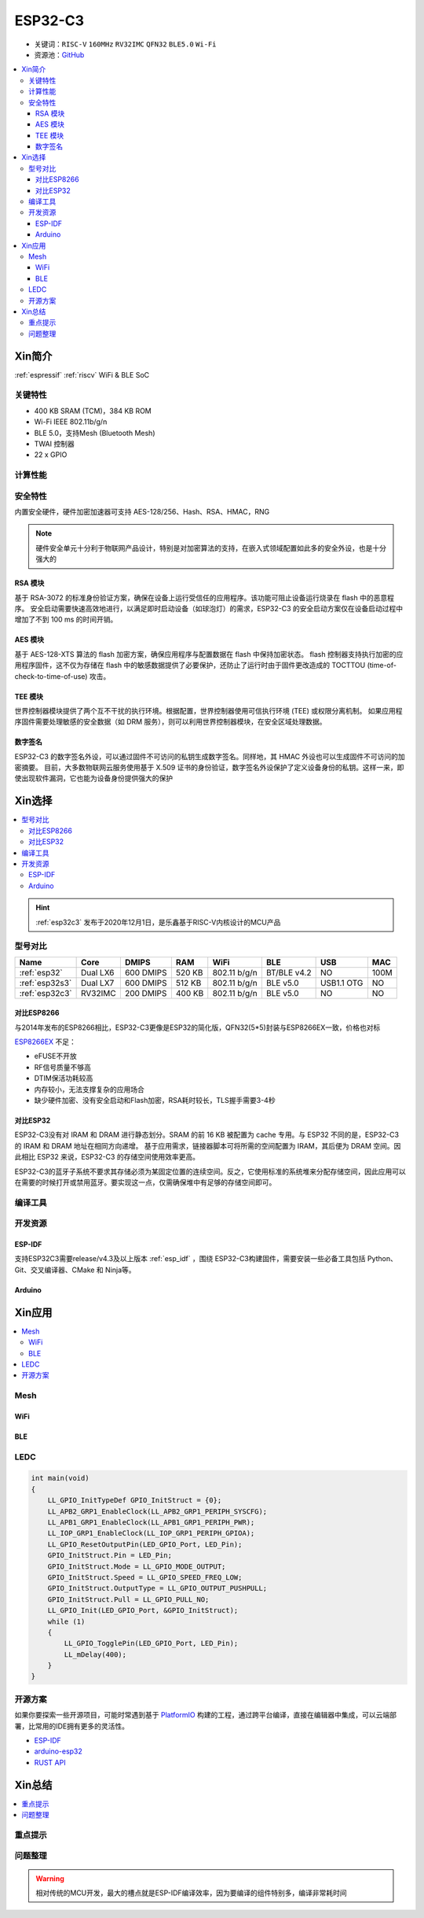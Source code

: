 
.. _esp32c3:

ESP32-C3
================

* 关键词：``RISC-V`` ``160MHz`` ``RV32IMC`` ``QFN32`` ``BLE5.0`` ``Wi-Fi``
* 资源池：`GitHub <https://github.com/SoCXin/ESP32C3>`_

.. contents::
    :local:

Xin简介
-----------

:ref:`espressif` :ref:`riscv` WiFi & BLE SoC

.. image:: ./images/ESP32C3.png
    :target: https://www.espressif.com/zh-hans/products/socs/ESP32-C3


关键特性
~~~~~~~~~~~~~

* 400 KB SRAM (TCM)，384 KB ROM
* Wi-Fi IEEE 802.11b/g/n
* BLE 5.0，支持Mesh (Bluetooth Mesh)
* TWAI 控制器
* 22  x GPIO

计算性能
~~~~~~~~~~~~~~

.. image:: ./images/ESP.png
.. image:: ./images/ESPEC.png



安全特性
~~~~~~~~~~~~~~

内置安全硬件，硬件加密加速器可支持 AES-128/256、Hash、RSA、HMAC，RNG

.. note::
    硬件安全单元十分利于物联网产品设计，特别是对加密算法的支持，在嵌入式领域配置如此多的安全外设，也是十分强大的

RSA 模块
^^^^^^^^^^^^^^^

基于 RSA-3072 的标准身份验证方案，确保在设备上运行受信任的应用程序。该功能可阻止设备运行烧录在 flash 中的恶意程序。
安全启动需要快速高效地进行，以满足即时启动设备（如球泡灯）的需求，ESP32-C3 的安全启动方案仅在设备启动过程中增加了不到 100 ms 的时间开销。

AES 模块
^^^^^^^^^^^^^^^

基于 AES-128-XTS 算法的 flash 加密方案，确保应用程序与配置数据在 flash 中保持加密状态。
flash 控制器支持执行加密的应用程序固件，这不仅为存储在 flash 中的敏感数据提供了必要保护，还防止了运行时由于固件更改造成的 TOCTTOU (time-of-check-to-time-of-use) 攻击。

TEE 模块
^^^^^^^^^^^^^^^

世界控制器模块提供了两个互不干扰的执行环境。根据配置，世界控制器使用可信执行环境 (TEE) 或权限分离机制。
如果应用程序固件需要处理敏感的安全数据（如 DRM 服务），则可以利用世界控制器模块，在安全区域处理数据。


数字签名
^^^^^^^^^^^^^^^

ESP32-C3 的数字签名外设，可以通过固件不可访问的私钥生成数字签名。同样地，其 HMAC 外设也可以生成固件不可访问的加密摘要。
目前，大多数物联网云服务使用基于 X.509 证书的身份验证，数字签名外设保护了定义设备身份的私钥。这样一来，即使出现软件漏洞，它也能为设备身份提供强大的保护


Xin选择
-----------


.. contents::
    :local:

.. hint::
    :ref:`esp32c3` 发布于2020年12月1日，是乐鑫基于RISC-V内核设计的MCU产品

型号对比
~~~~~~~~~

.. list-table::
    :header-rows:  1

    * - Name
      - Core
      - DMIPS
      - RAM
      - WiFi
      - BLE
      - USB
      - MAC
    * - :ref:`esp32`
      - Dual LX6
      - 600 DMIPS
      - 520 KB
      - 802.11 b/g/n
      - BT/BLE v4.2
      - NO
      - 100M
    * - :ref:`esp32s3`
      - Dual LX7
      - 600 DMIPS
      - 512 KB
      - 802.11 b/g/n
      - BLE v5.0
      - USB1.1 OTG
      - NO
    * - :ref:`esp32c3`
      - RV32IMC
      - 200 DMIPS
      - 400 KB
      - 802.11 b/g/n
      - BLE v5.0
      - NO
      - NO



对比ESP8266
^^^^^^^^^^^^

与2014年发布的ESP8266相比，ESP32-C3更像是ESP32的简化版，QFN32(5*5)封装与ESP8266EX一致，价格也对标

.. image:: ./images/C3vsESP8266.png
    :target: https://blog.csdn.net/fengfeng0328/article/details/112437659

`ESP8266EX <https://github.com/SoCXin/ESP8266EX>`_ 不足：

* eFUSE不开放
* RF信号质量不够高
* DTIM保活功耗较高
* 内存较小，无法支撑复杂的应用场合
* 缺少硬件加密、没有安全启动和Flash加密，RSA耗时较长，TLS握手需要3-4秒


对比ESP32
^^^^^^^^^^^^

ESP32-C3没有对 IRAM 和 DRAM 进行静态划分。SRAM 的前 16 KB 被配置为 cache 专用。与 ESP32 不同的是，ESP32-C3 的 IRAM 和 DRAM 地址在相同方向递增。
基于应用需求，链接器脚本可将所需的空间配置为 IRAM，其后便为 DRAM 空间。因此相比 ESP32 来说，ESP32-C3 的存储空间使用效率更高。


.. image:: ./images/RAM_VSESP32.jpg
    :target: https://zhuanlan.zhihu.com/p/369125251

.. image:: ./images/RAM_ESP32C3.jpg
    :target: https://zhuanlan.zhihu.com/p/369125251

ESP32-C3的蓝牙子系统不要求其存储必须为某固定位置的连续空间。反之，它使用标准的系统堆来分配存储空间，因此应用可以在需要的时候打开或禁用蓝牙。要实现这一点，仅需确保堆中有足够的存储空间即可。

编译工具
~~~~~~~~~

开发资源
~~~~~~~~~


ESP-IDF
^^^^^^^^^^^^

支持ESP32C3需要release/v4.3及以上版本 :ref:`esp_idf` ，围绕 ESP32-C3构建固件，需要安装一些必备工具包括 Python、Git、交叉编译器、CMake 和 Ninja等。

Arduino
^^^^^^^^^^^^



Xin应用
--------------

.. contents::
    :local:

.. image:: ./images/B_ESP32C3.jpg
    :target: https://item.taobao.com/item.htm?spm=a1z09.2.0.0.4cb32e8dCPqAi3&id=641754177657&_u=vgas3eue654

Mesh
~~~~~~~~~~~

WiFi
^^^^^^^^^^^

BLE
^^^^^^^^^^^

LEDC
~~~~~~~~~~~

.. code-block:: bash

    int main(void)
    {
        LL_GPIO_InitTypeDef GPIO_InitStruct = {0};
        LL_APB2_GRP1_EnableClock(LL_APB2_GRP1_PERIPH_SYSCFG);
        LL_APB1_GRP1_EnableClock(LL_APB1_GRP1_PERIPH_PWR);
        LL_IOP_GRP1_EnableClock(LL_IOP_GRP1_PERIPH_GPIOA);
        LL_GPIO_ResetOutputPin(LED_GPIO_Port, LED_Pin);
        GPIO_InitStruct.Pin = LED_Pin;
        GPIO_InitStruct.Mode = LL_GPIO_MODE_OUTPUT;
        GPIO_InitStruct.Speed = LL_GPIO_SPEED_FREQ_LOW;
        GPIO_InitStruct.OutputType = LL_GPIO_OUTPUT_PUSHPULL;
        GPIO_InitStruct.Pull = LL_GPIO_PULL_NO;
        LL_GPIO_Init(LED_GPIO_Port, &GPIO_InitStruct);
        while (1)
        {
            LL_GPIO_TogglePin(LED_GPIO_Port, LED_Pin);
            LL_mDelay(400);
        }
    }



开源方案
~~~~~~~~~

如果你要探索一些开源项目，可能时常遇到基于 `PlatformIO <https://platformio.org/platforms/ststm32>`_ 构建的工程，通过跨平台编译，直接在编辑器中集成，可以云端部署，比常用的IDE拥有更多的灵活性。

* `ESP-IDF <https://github.com/espressif/esp-idf>`_
* `arduino-esp32 <https://github.com/espressif/arduino-esp32/>`_
* `RUST API <https://github.com/imheresamir/esp32c3>`_


Xin总结
--------------

.. contents::
    :local:

重点提示
~~~~~~~~~~~~~~



问题整理
~~~~~~~~~~~~~



.. warning::
    相对传统的MCU开发，最大的槽点就是ESP-IDF编译效率，因为要编译的组件特别多，编译非常耗时间
